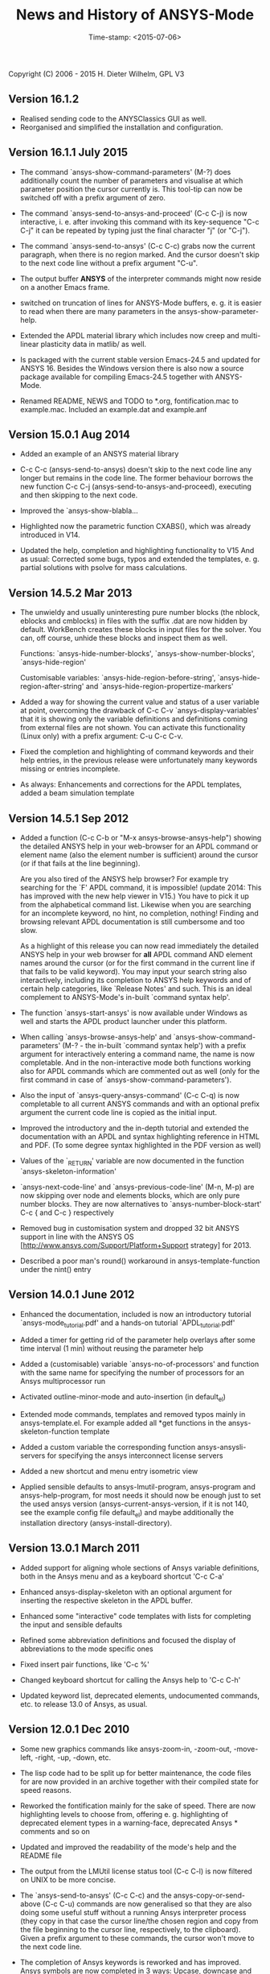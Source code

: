 #+DATE: Time-stamp: <2015-07-06>
#+bind: org-html-preamble-format (("en" "%d"))
#+OPTIONS: html-link-use-abs-url:nil html-postamble:t html-preamble:t
#+OPTIONS: html-scripts:t html-style:t html5-fancy:nil tex:t
#+HTML_DOCTYPE: xhtml-strict
#+HTML_CONTAINER: div
#+HTML_LINK_HOME: https://github.com/dieter-wilhelm/ansys-mode
#+HTML_LINK_UP: index.html
#+HTML_HEAD:
#+HTML_HEAD_EXTRA:
#+HTML_MATHJAX:
#+INFOJS_OPT:
#+CREATOR: <a href="http://www.gnu.org/software/emacs/">Emacs</a> 24.5.1 (<a href="http://orgmode.org">Org</a> mode 8.2.10)
#+LATEX_HEADER:

#+STARTUP: showall
#+title: News and History of ANSYS-Mode

Copyright (C) 2006 - 2015  H. Dieter Wilhelm, GPL V3
** Version 16.1.2
   - Realised sending code to the ANYSClassics GUI as well.
   - Reorganised and simplified the installation and configuration.

** Version 16.1.1 July 2015
   - The command `ansys-show-command-parameters' (M-?) does
     additionally count the number of parameters and visualise at
     which parameter position the cursor currently is.  This tool-tip
     can now be switched off with a prefix argument of zero.

   - The command `ansys-send-to-ansys-and-proceed' (C-c C-j) is now
     interactive, i. e. after invoking this command with its key-sequence
     "C-c C-j" it can be repeated by typing just the final character "j"
     (or "C-j").

   - The command `ansys-send-to-ansys' (C-c C-c) grabs now the current
     paragraph, when there is no region marked.  And the cursor doesn't
     skip to the next code line without a prefix argument "C-u".

   - The output buffer *ANSYS* of the interpreter commands might now
     reside on a another Emacs frame.

   - switched on truncation of lines for ANSYS-Mode buffers, e. g. it is
     easier to read when there are many parameters in the
     ansys-show-parameter-help.

   - Extended the APDL material library which includes now creep and
     multi-linear plasticity data in matlib/ as well.

   - Is packaged with the current stable version Emacs-24.5 and updated
     for ANSYS 16.  Besides the Windows version there is also now a
     source package available for compiling Emacs-24.5 together with
     ANSYS-Mode.

   - Renamed README, NEWS and TODO to *.org, fontification.mac to
     example.mac.  Included an example.dat and example.anf

** Version 15.0.1 Aug 2014

   - Added an example of an ANSYS material library

   - C-c C-c (ansys-send-to-ansys) doesn't skip to the next code line any
     longer but remains in the code line. The former behaviour borrows
     the new function C-c C-j (ansys-send-to-ansys-and-proceed),
     executing and then skipping to the next code.

   - Improved the `ansys-show-blabla...

   - Highlighted now the parametric function CXABS(), which was already
     introduced in V14.

   - Updated the help, completion and highlighting functionality to V15
     And as usual: Corrected some bugs, typos and extended the templates,
     e. g. partial solutions with psolve for mass calculations.

** Version 14.5.2  Mar 2013

   - The unwieldy and usually uninteresting pure number blocks (the
     nblock, eblocks and cmblocks) in files with the suffix .dat are now
     hidden by default.  WorkBench creates these blocks in input files
     for the solver.  You can, off course, unhide these blocks and
     inspect them as well.

     Functions: `ansys-hide-number-blocks', `ansys-show-number-blocks',
     `ansys-hide-region'

     Customisable variables: `ansys-hide-region-before-string',
     `ansys-hide-region-after-string' and
     `ansys-hide-region-propertize-markers'

   - Added a way for showing the current value and status of a user
     variable at point, overcoming the drawback of C-c C-v
     `ansys-display-variables' that it is showing only the variable
     definitions and definitions coming from external files are not
     shown. You can activate this functionality (Linux only) with a
     prefix argument: C-u C-c C-v.

   - Fixed the completion and highlighting of command keywords and their
     help entries, in the previous release were unfortunately many
     keywords missing or entries incomplete.

   - As always: Enhancements and corrections for the APDL templates,
     added a beam simulation template

** Version 14.5.1 Sep 2012

   - Added a function (C-c C-b or "M-x ansys-browse-ansys-help") showing
     the detailed ANSYS help in your web-browser for an APDL command or
     element name (also the element number is sufficient) around the
     cursor (or if that fails at the line beginning).

     Are you also tired of the ANSYS help browser?  For example try
     searching for the `F' APDL command, it is impossible! (update 2014:
     This has improved with the new help viewer in V15.) You have to pick
     it up from the alphabetical command list. Likewise when you are
     searching for an incomplete keyword, no hint, no completion,
     nothing!  Finding and browsing relevant APDL documentation is still
     cumbersome and too slow.

     As a highlight of this release you can now read immediately the
     detailed ANSYS help in your web browser for *all* APDL command AND
     element names around the cursor (or for the first command in the
     current line if that fails to be valid keyword).  You may input your
     search string also interactively, including its completion to ANSYS
     help keywords and of certain help categories, like `Release Notes'
     and such. This is an ideal complement to ANSYS-Mode's in-built
     `command syntax help'.

   - The function `ansys-start-ansys' is now available under Windows as well
     and starts the APDL product launcher under this platform.

   - When calling `ansys-browse-ansys-help' and
     `ansys-show-command-parameters' (M-? - the in-built `command syntax
     help') with a prefix argument for interactively entering a command
     name, the name is now completable.  And in the non-interactive mode
     both functions working also for APDL commands which are commented
     out as well (only for the first command in case of
     `ansys-show-command-parameters').

   - Also the input of `ansys-query-ansys-command' (C-c C-q) is now
     completable to all current ANSYS commands and with an optional
     prefix argument the current code line is copied as the initial
     input.

   - Improved the introductory and the in-depth tutorial and extended the
     documentation with an APDL and syntax highlighting reference in HTML
     and PDF. (To some degree syntax highlighted in the PDF version as
     well)

   - Values of the `_RETURN' variable are now documented in the function
     `ansys-skeleton-information'

   - `ansys-next-code-line' and `ansys-previous-code-line' (M-n, M-p) are
     now skipping over node and elements blocks, which are only pure
     number blocks.  They are now alternatives to
     `ansys-number-block-start' C-c { and C-c } respectively

   - Removed bug in customisation system and dropped 32 bit ANSYS support
     in line with the ANSYS OS
     [http://www.ansys.com/Support/Platform+Support strategy] for 2013.

   - Described a poor man's round() workaround in ansys-template-function
     under the nint() entry

** Version 14.0.1 June 2012

   - Enhanced the documentation, included is now an introductory tutorial
     `ansys-mode_tutorial.pdf' and a hands-on tutorial
     `APDL_tutorial.pdf'

   - Added a timer for getting rid of the parameter help overlays after
     some time interval (1 min) without reusing the parameter help

   - Added a (customisable) variable `ansys-no-of-processors' and
     function with the same name for specifying the number of processors
     for an Ansys multiprocessor run

   - Activated outline-minor-mode and auto-insertion (in default_el)

   - Extended mode commands, templates and removed typos mainly in
     ansys-template.el. For example added all *get functions in the
     ansys-skeleton-function template

   - Added a custom variable the corresponding function
     ansys-ansysli-servers for specifying the ansys interconnect license
     servers

   - Added a new shortcut and menu entry isometric view

   - Applied sensible defaults to ansys-lmutil-program, ansys-program and
     ansys-help-program, for most needs it should now be enough just to
     set the used ansys version (ansys-current-ansys-version, if it is
     not 140, see the example config file default_el) and maybe
     additionally the installation directory (ansys-install-directory).

** Version 13.0.1 March 2011

   - Added support for aligning whole sections of Ansys variable
     definitions, both in the Ansys menu and as a keyboard shortcut 'C-c
     C-a'

   - Enhanced ansys-display-skeleton with an optional argument for
     inserting the respective skeleton in the APDL buffer.

   - Enhanced some "interactive" code templates with lists for completing
     the input and sensible defaults

   - Refined some abbreviation definitions and focused the display of
     abbreviations to the mode specific ones

   - Fixed insert pair functions, like 'C-c %'

   - Changed keyboard shortcut for calling the Ansys help to 'C-c C-h'

   - Updated keyword list, deprecated elements, undocumented commands,
     etc. to release 13.0 of Ansys, as usual.

** Version 12.0.1 Dec 2010

   - Some new graphics commands like ansys-zoom-in, -zoom-out,
     -move-left, -right, -up, -down, etc.

   - The lisp code had to be split up for better maintenance, the code
     files for are now provided in an archive together with their
     compiled state for speed reasons.

   - Reworked the fontification mainly for the sake of speed.  There are
     now highlighting levels to choose from, offering e. g. highlighting
     of deprecated element types in a warning-face, deprecated Ansys *
     comments and so on

   - Updated and improved the readability of the mode's help and the
     README file

   - The output from the LMUtil license status tool (C-c C-l) is now
     filtered on UNIX to be more concise.

   - The `ansys-send-to-ansys' (C-c C-c) and the ansys-copy-or-send-above
     (C-c C-u) commands are now generalised so that they are also doing
     some useful stuff without a running Ansys interpreter process (they
     copy in that case the cursor line/the chosen region and copy from
     the file beginning to the cursor line, respectively, to the
     clipboard).  Given a prefix argument to these commands, the cursor
     won't move to the next code line.

   - The completion of Ansys keywords is reworked and has improved.  Ansys
     symbols are now completed in 3 ways: Upcase, downcase and
     capitalise.

   - New: Added tool-tips to all Ansys menu entries.  Activated or
     deactivated menu entries according to the context

   - Ansys mode tries to gather information from the OS environment when
     the variable `ansys-license-file' is not set by the user and uses
     now Ansys standard names as default values for some more variables.

   - The variables in the variable summary are now sorted according to
     their first occurrence and not any longer in "definition types".  Now
     component names are included with the variable highlighting.

   - Added menu entry for reloading Ansys Mode for the case when certain
     customisation options in the code files itself are changed and
     require a code reloading to take effect.

   - Ansys mode changes some Emacs default behaviour to smooth the
     transition from other editors

** Version 11.0.2 Nov 2009

   - Enabled the preview of code templates or fragments (called
     skeletons in this mode, please inspect `ansys-display-skeleton').

   - Removed "buffer has no process" bug when killing an ansys-mode
     buffer.

   - Submitting interactively Ansys commands (via mini-buffer query, not
     only as written in a macro file) to the solver process,
     ansys-query-ansys-command (C-c C-q).

** ansys-mode.el 11.0.1 in comparison to ansys-mod.el:

   - New: Provides Ansys command parameter- and syntax help.

   - New: Offers Ansys process management: Acquiring license server
     information in a buffer Starting and stopping asynchronously
     Ansys runs.  Sending code lines to running Ansys process (sort of
     code debugging facility) and getting the output into a buffer.

   - New: Experimental highlighting of user defined variables.
     Redefinition and clearing of variables is not yet taken into
     account.

   - New: Emacs customisation facility is available for the new Ansys
     mode group.

   - New: Emacs outline-minor-mode is readily available in conjunction
     with this mode.

   - Completions of Ansys commands are now case-sensitive, with
     additional completion of function and element names.

   - Previously defined skeletons are fully functional now, new ones
     are added and enabled with the abbreviation and auto-load
     facilities of Emacs 22.

   - Ansys' interpreter's disregard of any capitalisation is now fully
     taken into account in the highlighting.

   - The apostrophe "'" is now assigned as the Ansys string and the
     value of character parameters delimiter and not wrongly """;
     the strings are fontified accordingly.

   - The dollar sign "$" is now emphasised as the Ansys condensed
     input character (multiple Ansys commands in one line).

   - The colon ":" is now emphasised as the Ansys colon do loop
     character ("(x:y:z)" means from x to y, in z steps, z is equal to
     one as default).  For example: "n,(1:6),(2:18:2)" runs 6 loops.
     Colon loops are working also with real values: k,,(2.5:3:0.1) and
     with array parameters: k,,A(1:100), but the latter is an
     undocumented feature. Since ansys 11.0 the colon looping is also
     working with *GET functions (example: A(1:5)=NX(1:5))). A ":"
     indicates also a beginning of a label for the *GO and *IF
     command.

   - "%" is now distinguished as the Ansys parameter substitution
     and format specifier character.

   - The ampersand "&" is now correctly highlighted as the only
     available Ansys continuation character applicable to the format
     commands (*MSG, *MWRITE, *VREAD and *VWRITE) command and the
     subsequent format strings of the command are fontified.

   - New: " *" (SPC before *) is indicated as an (Ansys deprecated)
     comment sign e. g.: %% a = 3 **4 %% results in "a" having the value
     3, whereas %% a = 3**4 %% sets "a" to 81!

   - New: A line beginning with a comma is indented to the length of the
     last non slash or asterisk command as a reminder that the Ansys
     solver interprets this as a space holder for the last command
     keyword (the Ansys default command concept).

   - Extended documentation, code cleaning and simplification of commands
     (e.g. comment handling) with the application of standard Emacs 22
     facilities among other things.

# The following is for Emacs
# local variables:
# word-wrap: t
# show-trailing-whitespace: t
# indicate-empty-lines: t
# time-stamp-active: t
# time-stamp-format: "%:y-%02m-%02d"
# end:
